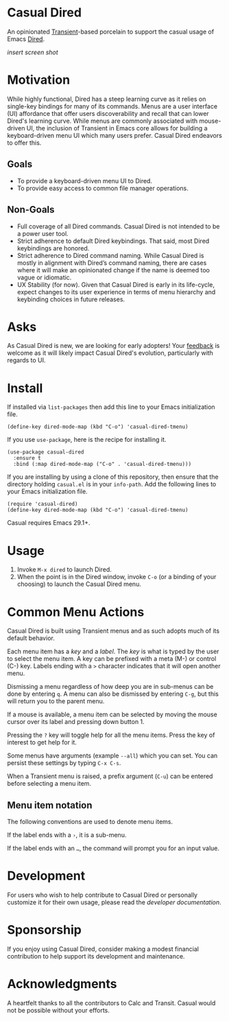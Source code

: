 * Casual Dired
An opinionated [[https://github.com/magit/transient][Transient]]-based porcelain to support the casual usage of Emacs [[https://www.gnu.org/software/emacs/manual/html_node/emacs/Dired.html][Dired]].

/insert screen shot/

* Motivation
While highly functional, Dired has a steep learning curve as it relies on single-key bindings for many of its commands. Menus are a user interface (UI) affordance that offer users discoverability and recall that can lower Dired's learning curve. While menus are commonly associated with mouse-driven UI, the inclusion of Transient in Emacs core allows for building a keyboard-driven menu UI which many users prefer. Casual Dired endeavors to offer this.

** Goals
- To provide a keyboard-driven menu UI to Dired.
- To provide easy access to common file manager operations.

** Non-Goals
- Full coverage of all Dired commands. Casual Dired is not intended to be a power user tool.
- Strict adherence to default Dired keybindings. That said, most Dired keybindings are honored.
- Strict adherence to Dired command naming. While Casual Dired is mostly in alignment with Dired’s command naming, there are cases where it will make an opinionated change if the name is deemed too vague or idiomatic.
- UX Stability (for now). Given that Casual Dired is early in its life-cycle, expect changes to its user experience in terms of menu hierarchy and keybinding choices in future releases.

* Asks
As Casual Dired is new, we are looking for early adopters! Your [[https://github.com/kickingvegas/Casual/issues][feedback]] is welcome as it will likely impact Casual Dired's evolution, particularly with regards to UI.

* Install
If installed via ~list-packages~ then add this line to your Emacs initialization file.
#+begin_src elisp :lexical no
  (define-key dired-mode-map (kbd "C-o") 'casual-dired-tmenu)
#+end_src

If you use ~use-package~, here is the recipe for installing it.
#+begin_src elisp :lexical no
  (use-package casual-dired
    :ensure t
    :bind (:map dired-mode-map ("C-o" . 'casual-dired-tmenu)))
#+end_src

If you are installing by using a clone of this repository, then ensure that the directory holding ~casual.el~ is in your ~info-path~. Add the following lines to your Emacs initialization file.

#+begin_src elisp :lexical no
  (require 'casual-dired)
  (define-key dired-mode-map (kbd "C-o") 'casual-dired-tmenu)
#+end_src

Casual requires Emacs 29.1+.

* Usage
1. Invoke ~M-x dired~ to launch Dired.
2. When the point is in the Dired window, invoke ~C-o~ (or a binding of your choosing) to launch the Casual Dired menu.

* Common Menu Actions
Casual Dired is built using Transient menus and as such adopts much of its default behavior.

Each menu item has a /key/ and a /label/. The /key/ is what is typed by the user to select the menu item. A key can be prefixed with a meta (M-) or control (C-) key. Labels ending with a ~>~ character indicates that it will open another menu.

Dismissing a menu regardless of how deep you are in sub-menus can be done by entering ~q~. A menu can also be dismissed by entering ~C-g~, but this will return you to the parent menu.

If a mouse is available, a menu item can be selected by moving the mouse cursor over its label and pressing down button 1.

Pressing the ~?~ key will toggle help for all the menu items. Press the key of interest to get help for it.

Some menus have arguments (example ~--all~) which you can set. You can persist these settings by typing ~C-x C-s~.

When a Transient menu is raised, a prefix argument (~C-u~) can be entered before selecting a menu item.

** Menu item notation
The following conventions are used to denote menu items.

If the label ends with a ~›~, it is a sub-menu.

If the label ends with an ~…~, the command will prompt you for an input value.

* Development
For users who wish to help contribute to Casual Dired or personally customize it for their own usage, please read the [[docs/developer.org][developer documentation]].

* Sponsorship
If you enjoy using Casual Dired, consider making a modest financial contribution to help support its development and maintenance.

[[https://www.buymeacoffee.com/kickingvegas][file:docs/images/default-yellow.png]]

* Acknowledgments
A heartfelt thanks to all the contributors to Calc and Transit. Casual would not be possible without your efforts.
